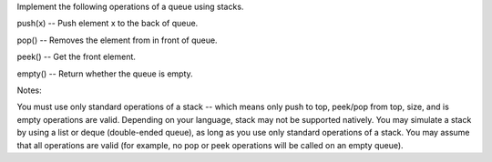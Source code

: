 Implement the following operations of a queue using stacks.

push(x) -- Push element x to the back of queue.

pop() -- Removes the element from in front of queue.

peek() -- Get the front element.

empty() -- Return whether the queue is empty.

Notes:

You must use only standard operations of a stack -- which means only
push to top, peek/pop from top, size, and is empty operations are valid.
Depending on your language, stack may not be supported natively. You may
simulate a stack by using a list or deque (double-ended queue), as long
as you use only standard operations of a stack. You may assume that all
operations are valid (for example, no pop or peek operations will be
called on an empty queue).
